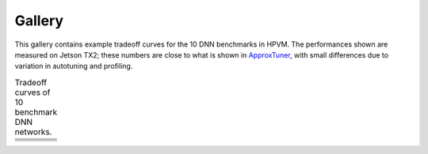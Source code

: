 Gallery
=======

This gallery contains example tradeoff curves for the 10 DNN benchmarks in HPVM.
The performances shown are measured on Jetson TX2;
these numbers are close to what is shown in `ApproxTuner <https://dl.acm.org/doi/10.1145/3437801.3446108>`_,
with small differences due to variation in autotuning and profiling.

.. list-table:: Tradeoff curves of 10 benchmark DNN networks.
   :widths: 30 30
   :header-rows: 0

   * - .. image:: _static/lenet_mnist.png
          :target: _static/lenet_mnist.png
     - .. image:: _static/alexnet2_cifar10.png
          :target: _static/alexnet2_cifar10.png
   * - .. image:: _static/alexnet_cifar10.png
          :target: _static/alexnet_cifar10.png
     - .. image:: _static/alexnet_imagenet.png
          :target: _static/alexnet_imagenet.png
   * - .. image:: _static/vgg16_cifar10.png
          :target: _static/vgg16_cifar10.png
     - .. image:: _static/vgg16_cifar100.png
          :target: _static/vgg16_cifar100.png
   * - .. image:: _static/mobilenet_cifar10.png
          :target: _static/mobilenet_cifar10.png
     - .. image:: _static/resnet18_cifar10.png
          :target: _static/resnet18_cifar10.png
   * - .. image:: _static/vgg16_imagenet.png
          :target: _static/vgg16_imagenet.png
     - .. image:: _static/resnet50_imagenet.png
          :target: _static/resnet50_imagenet.png
